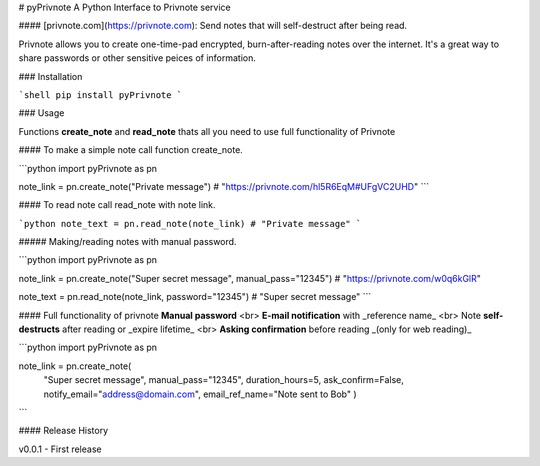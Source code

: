 # pyPrivnote
A Python Interface to Privnote service


#### [privnote.com](https://privnote.com): Send notes that will self-destruct after being read.

Privnote allows you to create one-time-pad encrypted, burn-after-reading notes over the internet. It's a great way to share passwords or other sensitive peices of information.

### Installation

```shell
pip install pyPrivnote
```

### Usage

Functions **create_note** and **read_note** thats all you need to use full functionality of Privnote

#### To make a simple note call function create_note.

```python
import pyPrivnote as pn

note_link = pn.create_note("Private message")
# "https://privnote.com/hl5R6EqM#UFgVC2UHD"
```

#### To read note call read_note with note link.

```python
note_text = pn.read_note(note_link)
# "Private message"
```

##### Making/reading notes with manual password.

```python
import pyPrivnote as pn

note_link = pn.create_note("Super secret message", manual_pass="12345")
# "https://privnote.com/w0q6kGlR"

note_text = pn.read_note(note_link, password="12345")
# "Super secret message"
```

#### Full functionality of privnote
**Manual password** <br>
**E-mail notification** with _reference name_ <br>
Note **self-destructs** after reading or _expire lifetime_ <br>
**Asking confirmation** before reading _(only for web reading)_

```python
import pyPrivnote as pn

note_link = pn.create_note(
                "Super secret message",
                manual_pass="12345",
                duration_hours=5,
                ask_confirm=False,
                notify_email="address@domain.com",
                email_ref_name="Note sent to Bob"
                )
```

#### Release History

v0.0.1 - First release


